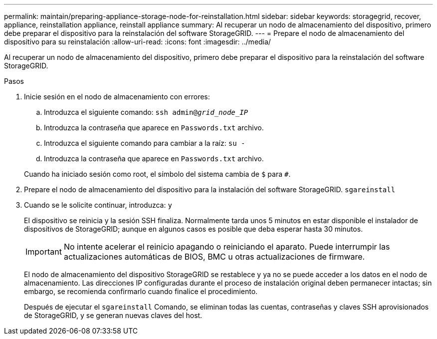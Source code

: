 ---
permalink: maintain/preparing-appliance-storage-node-for-reinstallation.html 
sidebar: sidebar 
keywords: storagegrid, recover, appliance, reinstallation appliance, reinstall appliance 
summary: Al recuperar un nodo de almacenamiento del dispositivo, primero debe preparar el dispositivo para la reinstalación del software StorageGRID. 
---
= Prepare el nodo de almacenamiento del dispositivo para su reinstalación
:allow-uri-read: 
:icons: font
:imagesdir: ../media/


[role="lead"]
Al recuperar un nodo de almacenamiento del dispositivo, primero debe preparar el dispositivo para la reinstalación del software StorageGRID.

.Pasos
. Inicie sesión en el nodo de almacenamiento con errores:
+
.. Introduzca el siguiente comando: `ssh admin@_grid_node_IP_`
.. Introduzca la contraseña que aparece en `Passwords.txt` archivo.
.. Introduzca el siguiente comando para cambiar a la raíz: `su -`
.. Introduzca la contraseña que aparece en `Passwords.txt` archivo.


+
Cuando ha iniciado sesión como root, el símbolo del sistema cambia de `$` para `#`.

. Prepare el nodo de almacenamiento del dispositivo para la instalación del software StorageGRID. `sgareinstall`
. Cuando se le solicite continuar, introduzca: `y`
+
El dispositivo se reinicia y la sesión SSH finaliza. Normalmente tarda unos 5 minutos en estar disponible el instalador de dispositivos de StorageGRID; aunque en algunos casos es posible que deba esperar hasta 30 minutos.

+

IMPORTANT: No intente acelerar el reinicio apagando o reiniciando el aparato. Puede interrumpir las actualizaciones automáticas de BIOS, BMC u otras actualizaciones de firmware.

+
El nodo de almacenamiento del dispositivo StorageGRID se restablece y ya no se puede acceder a los datos en el nodo de almacenamiento. Las direcciones IP configuradas durante el proceso de instalación original deben permanecer intactas; sin embargo, se recomienda confirmarlo cuando finalice el procedimiento.

+
Después de ejecutar el `sgareinstall` Comando, se eliminan todas las cuentas, contraseñas y claves SSH aprovisionados de StorageGRID, y se generan nuevas claves del host.


